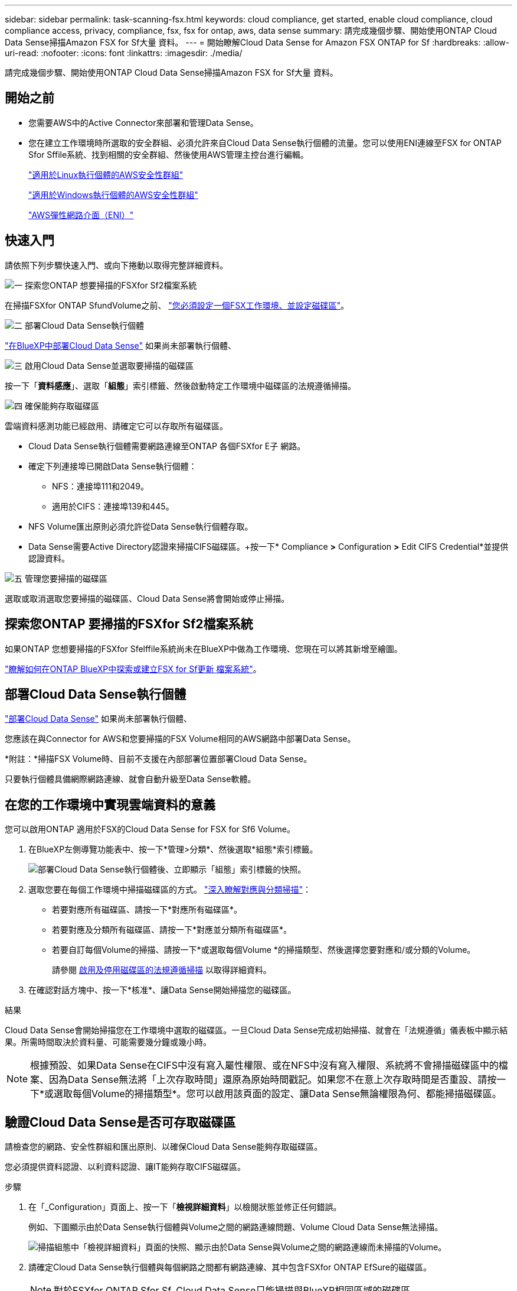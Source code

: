 ---
sidebar: sidebar 
permalink: task-scanning-fsx.html 
keywords: cloud compliance, get started, enable cloud compliance, cloud compliance access, privacy, compliance, fsx, fsx for ontap, aws, data sense 
summary: 請完成幾個步驟、開始使用ONTAP Cloud Data Sense掃描Amazon FSX for Sf大量 資料。 
---
= 開始瞭解Cloud Data Sense for Amazon FSX ONTAP for Sf
:hardbreaks:
:allow-uri-read: 
:nofooter: 
:icons: font
:linkattrs: 
:imagesdir: ./media/


[role="lead"]
請完成幾個步驟、開始使用ONTAP Cloud Data Sense掃描Amazon FSX for Sf大量 資料。



== 開始之前

* 您需要AWS中的Active Connector來部署和管理Data Sense。
* 您在建立工作環境時所選取的安全群組、必須允許來自Cloud Data Sense執行個體的流量。您可以使用ENI連線至FSX for ONTAP Sfor Sffile系統、找到相關的安全群組、然後使用AWS管理主控台進行編輯。
+
https://docs.aws.amazon.com/AWSEC2/latest/UserGuide/security-group-rules.html["適用於Linux執行個體的AWS安全性群組"^]

+
https://docs.aws.amazon.com/AWSEC2/latest/WindowsGuide/security-group-rules.html["適用於Windows執行個體的AWS安全性群組"^]

+
https://docs.aws.amazon.com/AWSEC2/latest/UserGuide/using-eni.html["AWS彈性網路介面（ENI）"^]





== 快速入門

請依照下列步驟快速入門、或向下捲動以取得完整詳細資料。

.image:https://raw.githubusercontent.com/NetAppDocs/common/main/media/number-1.png["一"] 探索您ONTAP 想要掃描的FSXfor Sf2檔案系統
[role="quick-margin-para"]
在掃描FSXfor ONTAP SfundVolume之前、 https://docs.netapp.com/us-en/cloud-manager-fsx-ontap/start/concept-fsx-aws.html["您必須設定一個FSX工作環境、並設定磁碟區"^]。

.image:https://raw.githubusercontent.com/NetAppDocs/common/main/media/number-2.png["二"] 部署Cloud Data Sense執行個體
[role="quick-margin-para"]
link:task-deploy-cloud-compliance.html["在BlueXP中部署Cloud Data Sense"^] 如果尚未部署執行個體、

.image:https://raw.githubusercontent.com/NetAppDocs/common/main/media/number-3.png["三"] 啟用Cloud Data Sense並選取要掃描的磁碟區
[role="quick-margin-para"]
按一下「*資料感應*」、選取「*組態*」索引標籤、然後啟動特定工作環境中磁碟區的法規遵循掃描。

.image:https://raw.githubusercontent.com/NetAppDocs/common/main/media/number-4.png["四"] 確保能夠存取磁碟區
[role="quick-margin-para"]
雲端資料感測功能已經啟用、請確定它可以存取所有磁碟區。

[role="quick-margin-list"]
* Cloud Data Sense執行個體需要網路連線至ONTAP 各個FSXfor E子 網路。
* 確定下列連接埠已開啟Data Sense執行個體：
+
** NFS：連接埠111和2049。
** 適用於CIFS：連接埠139和445。


* NFS Volume匯出原則必須允許從Data Sense執行個體存取。
* Data Sense需要Active Directory認證來掃描CIFS磁碟區。+按一下* Compliance *>* Configuration *>* Edit CIFS Credential*並提供認證資料。


.image:https://raw.githubusercontent.com/NetAppDocs/common/main/media/number-5.png["五"] 管理您要掃描的磁碟區
[role="quick-margin-para"]
選取或取消選取您要掃描的磁碟區、Cloud Data Sense將會開始或停止掃描。



== 探索您ONTAP 要掃描的FSXfor Sf2檔案系統

如果ONTAP 您想要掃描的FSXfor Sfelffile系統尚未在BlueXP中做為工作環境、您現在可以將其新增至繪圖。

https://docs.netapp.com/us-en/cloud-manager-fsx-ontap/use/task-creating-fsx-working-environment.html["瞭解如何在ONTAP BlueXP中探索或建立FSX for Sf更新 檔案系統"^]。



== 部署Cloud Data Sense執行個體

link:task-deploy-cloud-compliance.html["部署Cloud Data Sense"^] 如果尚未部署執行個體、

您應該在與Connector for AWS和您要掃描的FSX Volume相同的AWS網路中部署Data Sense。

*附註：*掃描FSX Volume時、目前不支援在內部部署位置部署Cloud Data Sense。

只要執行個體具備網際網路連線、就會自動升級至Data Sense軟體。



== 在您的工作環境中實現雲端資料的意義

您可以啟用ONTAP 適用於FSX的Cloud Data Sense for FSX for Sf6 Volume。

. 在BlueXP左側導覽功能表中、按一下*管理>分類*、然後選取*組態*索引標籤。
+
image:screenshot_fsx_scanning_activate.png["部署Cloud Data Sense執行個體後、立即顯示「組態」索引標籤的快照。"]

. 選取您要在每個工作環境中掃描磁碟區的方式。 link:concept-cloud-compliance.html#whats-the-difference-between-mapping-and-classification-scans["深入瞭解對應與分類掃描"]：
+
** 若要對應所有磁碟區、請按一下*對應所有磁碟區*。
** 若要對應及分類所有磁碟區、請按一下*對應並分類所有磁碟區*。
** 若要自訂每個Volume的掃描、請按一下*或選取每個Volume *的掃描類型、然後選擇您要對應和/或分類的Volume。
+
請參閱 <<啟用及停用磁碟區的法規遵循掃描,啟用及停用磁碟區的法規遵循掃描>> 以取得詳細資料。



. 在確認對話方塊中、按一下*核准*、讓Data Sense開始掃描您的磁碟區。


.結果
Cloud Data Sense會開始掃描您在工作環境中選取的磁碟區。一旦Cloud Data Sense完成初始掃描、就會在「法規遵循」儀表板中顯示結果。所需時間取決於資料量、可能需要幾分鐘或幾小時。


NOTE: 根據預設、如果Data Sense在CIFS中沒有寫入屬性權限、或在NFS中沒有寫入權限、系統將不會掃描磁碟區中的檔案、因為Data Sense無法將「上次存取時間」還原為原始時間戳記。如果您不在意上次存取時間是否重設、請按一下*或選取每個Volume的掃描類型*。您可以啟用該頁面的設定、讓Data Sense無論權限為何、都能掃描磁碟區。



== 驗證Cloud Data Sense是否可存取磁碟區

請檢查您的網路、安全性群組和匯出原則、以確保Cloud Data Sense能夠存取磁碟區。

您必須提供資料認證、以利資料認證、讓IT能夠存取CIFS磁碟區。

.步驟
. 在「_Configuration」頁面上、按一下「*檢視詳細資料*」以檢閱狀態並修正任何錯誤。
+
例如、下圖顯示由於Data Sense執行個體與Volume之間的網路連線問題、Volume Cloud Data Sense無法掃描。

+
image:screenshot_fsx_scanning_no_network_error.png["掃描組態中「檢視詳細資料」頁面的快照、顯示由於Data Sense與Volume之間的網路連線而未掃描的Volume。"]

. 請確定Cloud Data Sense執行個體與每個網路之間都有網路連線、其中包含FSXfor ONTAP EfSure的磁碟區。
+

NOTE: 對於FSXfor ONTAP Sfor Sf, Cloud Data Sense只能掃描與BlueXP相同區域的磁碟區。

. 請確定下列連接埠已開放給Data Sense執行個體。
+
** NFS：連接埠111和2049。
** 適用於CIFS：連接埠139和445。


. 確保NFS Volume匯出原則包含Data Sense執行個體的IP位址、以便存取每個Volume上的資料。
. 如果您使用CIFS、請提供Data Sense搭配Active Directory認證、以便掃描CIFS磁碟區。
+
.. 在BlueXP左側導覽功能表中、按一下*管理>分類*、然後選取*組態*索引標籤。
.. 針對每個工作環境、按一下*編輯CIFS認證*、然後輸入Data Sense存取系統上CIFS磁碟區所需的使用者名稱和密碼。
+
認證資料可以是唯讀的、但提供管理認證可確保Data Sense能夠讀取任何需要提升權限的資料。認證資料儲存在Cloud Data Sense執行個體上。

+
如果您想要確保「上次存取時間」的檔案不會因資料感知分類掃描而改變、建議使用者在CIFS中擁有寫入屬性權限、或在NFS中擁有寫入權限。如果可能、我們建議將Active Directory設定的使用者納入組織中對所有檔案具有權限的父群組。

+
輸入認證之後、您應該會看到一則訊息、指出所有 CIFS 磁碟區都已成功驗證。







== 啟用及停用磁碟區的法規遵循掃描

您可以隨時從「組態」頁面、在工作環境中啟動或停止僅對應掃描、或是對應和分類掃描。您也可以從純對應掃描變更為對應和分類掃描、反之亦然。建議您掃描所有 Volume 。

預設會停用頁面頂端的「當缺少「寫入屬性」權限時*掃描」切換參數。這表示如果Data Sense在CIFS中沒有寫入屬性權限、或在NFS中沒有寫入權限、系統就不會掃描檔案、因為Data Sense無法將「上次存取時間」還原為原始時間戳記。如果您不在意上次存取時間是否重設、請開啟開關、無論權限為何、都會掃描所有檔案。 link:reference-collected-metadata.html#last-access-time-timestamp["深入瞭解"^]。

image:screenshot_volume_compliance_selection.png["「組態」頁面的快照、可讓您啟用或停用個別磁碟區的掃描。"]

[cols="45,45"]
|===
| 至： | 請執行下列動作： 


| 在磁碟區上啟用純對應掃描 | 在Volume（Volume）區域中、按一下*地圖* 


| 啟用磁碟區的完整掃描 | 在Volume（Volume）區域中、按一下*地圖與分類* 


| 停用在Volume上掃描 | 在Volume（Volume）區域中、按一下* Off（關閉）* 


|  |  


| 在所有磁碟區上啟用純對應掃描 | 在標題區域中、按一下*地圖* 


| 在所有磁碟區上啟用完整掃描 | 在標題區域中、按一下*地圖與分類* 


| 停用所有Volume上的掃描 | 在標題區域中、按一下*關* 
|===

NOTE: 只有在標題區域中設定了*地圖*或*地圖與分類*設定之後、才會自動掃描新增至工作環境的磁碟區。在標題區域中設為*自訂*或*關閉*時、您必須在工作環境中新增的每個新磁碟區上啟動對應和/或完整掃描。



== 正在掃描資料保護磁碟區

根據預設、不會掃描資料保護（DP）磁碟區、因為這些磁碟區並未對外公開、而且Cloud Data Sense無法存取它們。這些是來自FSXfor ONTAP Sfor the Sfor the Sffile系統的SnapMirror作業目的地Volume。

一開始、磁碟區清單會將這些磁碟區識別為「 _Type 」 * 「 DP* 」、「 _Status 」 * 「 Not 掃描」 * 、「 _required Action 」 * 「 Enable Access to DP Volumes 」（啟用對 DP 磁碟區的存取）。

image:screenshot_cloud_compliance_dp_volumes.png["顯示「啟用 DP 磁碟區存取」按鈕的快照、可供您選擇掃描資料保護磁碟區。"]

.步驟
如果您要掃描這些資料保護磁碟區：

. 按一下頁面頂端的*「Enable Access to DP Volumes」（啟用DP磁碟區存取）*。
. 檢閱確認訊息、然後再按一下 * 「 Enable Access to DP Volumes （啟用 DP 磁碟區存取）」 * 。
+
** 最初在來源FSXfor ONTAP the Sfor the Sfor the file系統中建立為NFS Volume的Volume將會啟用。
** 最初在來源FSXfor ONTAP the Sfor the Sffile系統中建立為CIFS Volume的磁碟區、需要輸入CIFS認證資料才能掃描這些DP Volume。如果您已經輸入Active Directory認證資料、以便Cloud Data Sense能夠掃描CIFS磁碟區、您可以使用這些認證資料、也可以指定不同的管理認證資料集。
+
image:screenshot_compliance_dp_cifs_volumes.png["這是兩個啟用 CIFS 資料保護磁碟區選項的快照。"]



. 啟動您要掃描的每個 DP Volume <<啟用及停用磁碟區的法規遵循掃描,啟用其他磁碟區的方式相同>>。


.結果
一旦啟用、Cloud Data Sense便會從每個啟用掃描的DP磁碟區建立NFS共用區。共用匯出原則僅允許從Data Sense執行個體存取。

*附註：*如果您在一開始啟用DP磁碟區存取時沒有CIFS資料保護磁碟區、之後再新增部分資料、則「組態」頁面頂端會出現*「啟用CIFS DP*存取」按鈕。按一下此按鈕並新增 CIFS 認證、以啟用對這些 CIFS DP 磁碟區的存取。


NOTE: Active Directory認證資料只會在第一個CIFS DP Volume的儲存VM中註冊、因此會掃描該SVM上的所有DP磁碟區。任何位於其他SVM上的磁碟區都不會登錄Active Directory認證、因此不會掃描這些DP磁碟區。
